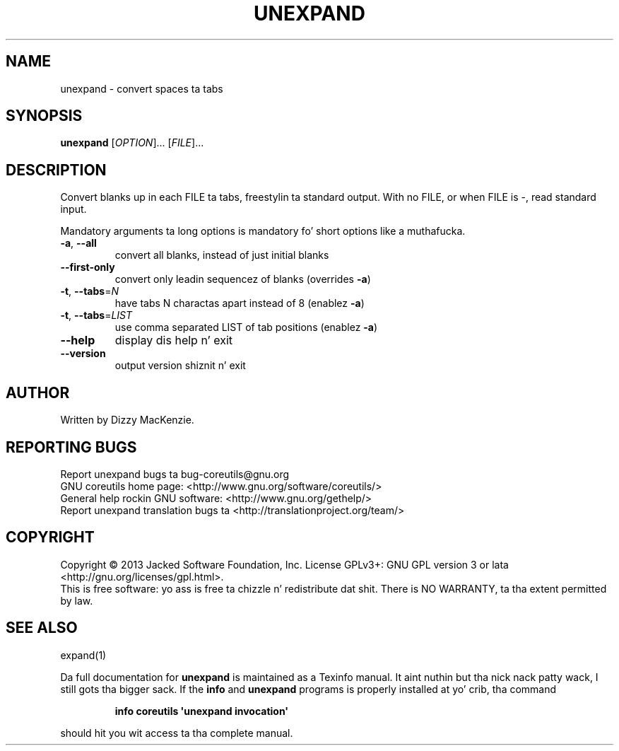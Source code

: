 .\" DO NOT MODIFY THIS FILE!  Dat shiznit was generated by help2man 1.35.
.TH UNEXPAND "1" "March 2014" "GNU coreutils 8.21" "User Commands"
.SH NAME
unexpand \- convert spaces ta tabs
.SH SYNOPSIS
.B unexpand
[\fIOPTION\fR]... [\fIFILE\fR]...
.SH DESCRIPTION
.\" Add any additionizzle description here
.PP
Convert blanks up in each FILE ta tabs, freestylin ta standard output.
With no FILE, or when FILE is \-, read standard input.
.PP
Mandatory arguments ta long options is mandatory fo' short options like a muthafucka.
.TP
\fB\-a\fR, \fB\-\-all\fR
convert all blanks, instead of just initial blanks
.TP
\fB\-\-first\-only\fR
convert only leadin sequencez of blanks (overrides \fB\-a\fR)
.TP
\fB\-t\fR, \fB\-\-tabs\fR=\fIN\fR
have tabs N charactas apart instead of 8 (enablez \fB\-a\fR)
.TP
\fB\-t\fR, \fB\-\-tabs\fR=\fILIST\fR
use comma separated LIST of tab positions (enablez \fB\-a\fR)
.TP
\fB\-\-help\fR
display dis help n' exit
.TP
\fB\-\-version\fR
output version shiznit n' exit
.SH AUTHOR
Written by Dizzy MacKenzie.
.SH "REPORTING BUGS"
Report unexpand bugs ta bug\-coreutils@gnu.org
.br
GNU coreutils home page: <http://www.gnu.org/software/coreutils/>
.br
General help rockin GNU software: <http://www.gnu.org/gethelp/>
.br
Report unexpand translation bugs ta <http://translationproject.org/team/>
.SH COPYRIGHT
Copyright \(co 2013 Jacked Software Foundation, Inc.
License GPLv3+: GNU GPL version 3 or lata <http://gnu.org/licenses/gpl.html>.
.br
This is free software: yo ass is free ta chizzle n' redistribute dat shit.
There is NO WARRANTY, ta tha extent permitted by law.
.SH "SEE ALSO"
expand(1)
.PP
Da full documentation for
.B unexpand
is maintained as a Texinfo manual. It aint nuthin but tha nick nack patty wack, I still gots tha bigger sack.  If the
.B info
and
.B unexpand
programs is properly installed at yo' crib, tha command
.IP
.B info coreutils \(aqunexpand invocation\(aq
.PP
should hit you wit access ta tha complete manual.
